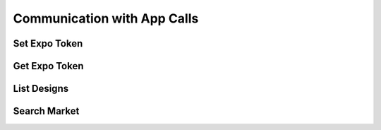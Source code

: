 
.. _App Communication API Calls:
.. _App API:

Communication with App Calls
===============================

.. _Set Expo Token:

Set Expo Token
-------------------------

.. http:post:: ferlyapi.com/set-expo-token

    Sets the expo-token corresponding to device.

    :reqheader Authorization: See :ref:`Authorization Header`.

    :statuscode 200:
        **If successful, the response body will be a JSON object with the following attribute:**
            ``expo_token``
                A string containing the expo token for the customer's device.

        If unsuccessful, the response body is a JSON object with one of the following attributes:
            ``invalid``
                A string explaining why the input was invalid.
            ``error``
                A string explaining the error that occured.

.. _Get Expo Token:

Get Expo Token
-------------------------

.. http:post:: ferlyapi.com/get-expo-token

    Gets the expo-token corresponding to the device.

    :reqheader Authorization: See :ref:`Authorization Header`.

    :<json string expo_token:
        Required. The expo-token corresponding to device.

    :statuscode 200:
        **If successful, the response body will be a JSON object with no attributes.**

        If unsuccessful, the response body is a JSON object with one of the following attributes:
            ``invalid``
                A string explaining why the input was invalid.
            ``error``
                A string explaining the error that occured.

.. _List Designs:

List Designs
-------------------------

.. http:get:: ferlyapi.com/list-designs

    Gets all the listable designs on Ferly.

    :reqheader Authorization: See :ref:`Authorization Header`.

    :statuscode 200:
        **If successful, the response body is a JSON object with a list of design objects.** See :ref:`design`.

        **If unsuccessful, the response body is a JSON object with one of the following attributes:**
            ``invalid``
                A string explaining why the input was invalid.
            ``error``
                A string explaining the error that occured.

.. _Search Market:

Search Market
------------------------

.. http:get:: ferlyapi.com/search-market

    Searches all designs listed in the Marketplace in the Ferly App that contain the given input string.

    :reqheader Authorization: See :ref:`Authorization Header`.

    :query query:
        Search text of the design name.

    :statuscode 200:
        **If successful, the response body is a JSON object with the following attribute:** 
            ``results``
                A list of design objects. See :ref:`design`.

        **If unsuccessful, the response body is a JSON object with one of the following attributes:**
            ``invalid``
                A string explaining why the input was invalid.
            ``error``
                A string explaining the error that occured.
